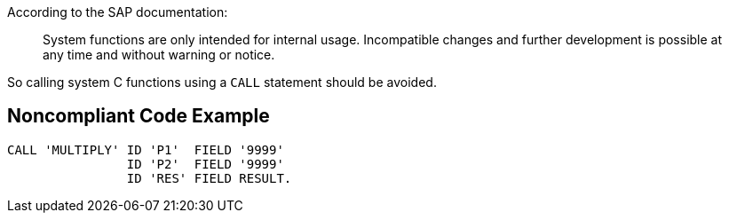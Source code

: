 According to the SAP documentation:

____
System functions are only intended for internal usage. Incompatible changes and further development is possible at any time and without warning or notice.

____

So calling system C functions using a ``++CALL++`` statement should be avoided.

== Noncompliant Code Example

----
CALL 'MULTIPLY' ID 'P1'  FIELD '9999' 
                ID 'P2'  FIELD '9999' 
                ID 'RES' FIELD RESULT. 
----
